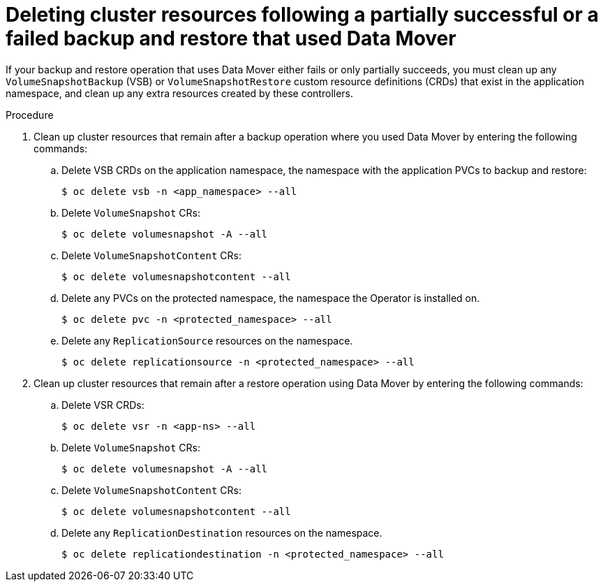 // Module included in the following assemblies:
//
// * backup_and_restore/application_backup_and_restore/backing_up_and_restoring/backing-up-applications.adoc

:_mod-docs-content-type: PROCEDURE
[id="oadp-deleting-cluster-resources-following-failure_{context}"]
= Deleting cluster resources following a partially successful or a failed backup and restore that used Data Mover

If your backup and restore operation that uses Data Mover either fails or only partially succeeds, you must clean up any `VolumeSnapshotBackup` (VSB) or `VolumeSnapshotRestore` custom resource definitions (CRDs) that exist in the application namespace, and clean up any extra resources created by these controllers.

.Procedure

. Clean up cluster resources that remain after a backup operation where you used Data Mover by entering the following commands:

.. Delete VSB CRDs on the application namespace, the namespace with the application PVCs to backup and restore:
+
[source,terminal]
----
$ oc delete vsb -n <app_namespace> --all
----

.. Delete `VolumeSnapshot` CRs:
+
[source,terminal]
----
$ oc delete volumesnapshot -A --all
----

.. Delete `VolumeSnapshotContent` CRs:
+
[source,terminal]
----
$ oc delete volumesnapshotcontent --all
----

.. Delete any PVCs on the protected namespace, the namespace the Operator is installed on.
+
[source,terminal]
----
$ oc delete pvc -n <protected_namespace> --all
----

.. Delete any `ReplicationSource` resources on the namespace.
+
[source,terminal]
----
$ oc delete replicationsource -n <protected_namespace> --all
----

. Clean up cluster resources that remain after a restore operation using Data Mover by entering the following commands:

.. Delete VSR CRDs:
+
[source,terminal]
----
$ oc delete vsr -n <app-ns> --all
----

.. Delete `VolumeSnapshot` CRs:
+
[source,terminal]
----
$ oc delete volumesnapshot -A --all
----

.. Delete `VolumeSnapshotContent` CRs:
+
[source,terminal]
----
$ oc delete volumesnapshotcontent --all
----

.. Delete any `ReplicationDestination` resources on the namespace.
+
[source,terminal]
----
$ oc delete replicationdestination -n <protected_namespace> --all
----
